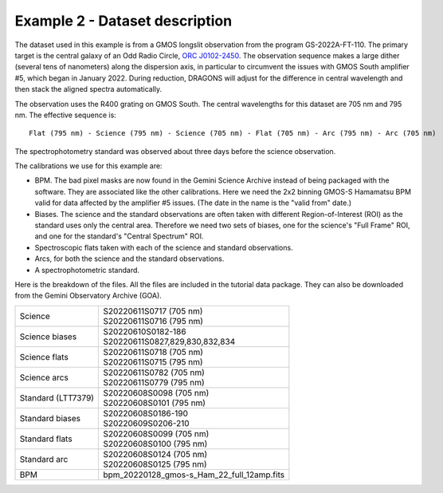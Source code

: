.. ex2_gmosls_large_dither_dataset.rst

.. _data_large_dither:

*******************************
Example 2 - Dataset description
*******************************
The dataset used in this example is from a GMOS longslit observation from the program GS-2022A-FT-110. 
The primary target is the central galaxy of an Odd Radio Circle, `ORC J0102-2450 <https://ui.adsabs.harvard.edu/abs/2021MNRAS.505L..11K/abstract>`_. 
The observation sequence makes a large dither (several tens of nanometers) along the dispersion axis, in particular to circumvent the issues with 
GMOS South amplifier #5, which began in January 2022. During reduction, DRAGONS will
adjust for the difference in central wavelength and then stack the aligned spectra automatically.

The observation uses the R400 grating on GMOS South. The central wavelengths for this dataset are 705 nm and 795 nm. 
The effective sequence is::

   Flat (795 nm) - Science (795 nm) - Science (705 nm) - Flat (705 nm) - Arc (795 nm) - Arc (705 nm)

The spectrophotometry standard was observed about three days before the science observation.


The calibrations we use for this example are:

* BPM.  The bad pixel masks are now found in the Gemini Science Archive
  instead of being packaged with the software. They are associated like the
  other calibrations.  Here we need the 2x2 binning GMOS-S Hamamatsu
  BPM valid for data affected by the amplifier #5 issues. (The date in the name is the "valid from"
  date.)
* Biases.  The science and the standard observations are often taken with
  different Region-of-Interest (ROI) as the standard uses only the central area.
  Therefore we need two sets of biases, one for the science's "Full Frame" ROI,
  and one for the standard's "Central Spectrum" ROI.
* Spectroscopic flats taken with each of the science and standard observations.
* Arcs, for both the science and the standard observations.
* A spectrophotometric standard.

Here is the breakdown of the files.  All the files are included in the tutorial data
package. They can also be downloaded from the Gemini Observatory Archive (GOA).

+---------------------+---------------------------------------------+
| Science             || S20220611S0717 (705 nm)                    |
|                     || S20220611S0716 (795 nm)                    |
+---------------------+---------------------------------------------+
| Science biases      || S20220610S0182-186                         |
|                     || S20220611S0827,829,830,832,834             |
+---------------------+---------------------------------------------+
| Science flats       || S20220611S0718 (705 nm)                    |
|                     || S20220611S0715 (795 nm)                    |
+---------------------+---------------------------------------------+
| Science arcs        || S20220611S0782 (705 nm)                    |
|                     || S20220611S0779 (795 nm)                    |
+---------------------+---------------------------------------------+
| Standard (LTT7379)  || S20220608S0098 (705 nm)                    |
|                     || S20220608S0101 (795 nm)                    |
+---------------------+---------------------------------------------+
| Standard biases     || S20220608S0186-190                         |
|                     || S20220609S0206-210                         |
+---------------------+---------------------------------------------+
| Standard flats      || S20220608S0099 (705 nm)                    |
|                     || S20220608S0100 (795 nm)                    |
+---------------------+---------------------------------------------+
| Standard arc        || S20220608S0124 (705 nm)                    |
|                     || S20220608S0125 (795 nm)                    |
+---------------------+---------------------------------------------+
| BPM                 || bpm_20220128_gmos-s_Ham_22_full_12amp.fits |
+---------------------+---------------------------------------------+

